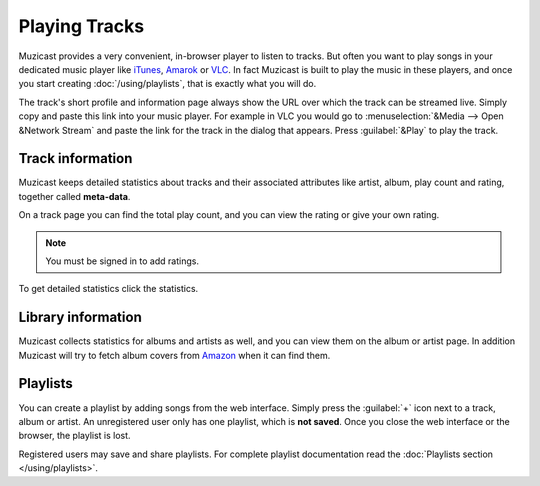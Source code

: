 Playing Tracks
==============

Muzicast provides a very convenient, in-browser player to
listen to tracks. But often you want to play songs in your dedicated
music player like `iTunes <http://www.apple.com/itunes/>`_, `Amarok
<http://amarok.kde.org>`_ or `VLC <http://videolan.org>`_. In fact
Muzicast is built to play the music in these players, and once you
start creating :doc:`/using/playlists`, that is exactly what you will do.

The track's short profile and information page always show the URL over
which the track can be streamed live. Simply copy and paste this link
into your music player. For example in VLC you would go to
:menuselection:`&Media --> Open &Network Stream` and paste the link for
the track in the dialog that appears. Press :guilabel:`&Play` to play the
track.

Track information
-----------------

Muzicast keeps detailed statistics about tracks and their associated
attributes like artist, album, play count and rating, together called
**meta-data**. 

On a track page you can find the total play count, and you can view the rating
or give your own rating.

.. note:: You must be signed in to add ratings.

To get detailed statistics click the statistics.

Library information
-------------------

Muzicast collects statistics for albums and artists as well, and you can
view them on the album or artist page.
In addition Muzicast will try to fetch album covers from `Amazon
<http://www.amazon.com>`_ when it can find them.

Playlists
---------

You can create a playlist by adding songs from the web interface. Simply press
the :guilabel:`+` icon next to a track, album or artist. An unregistered user
only has one playlist, which is **not saved**. Once you close the web interface
or the browser, the playlist is lost.

Registered users may save and share playlists. For complete playlist
documentation read the :doc:`Playlists section </using/playlists>`.
